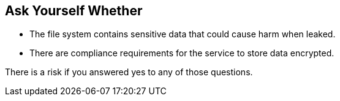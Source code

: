 == Ask Yourself Whether

* The file system contains sensitive data that could cause harm when leaked.
* There are compliance requirements for the service to store data encrypted.

There is a risk if you answered yes to any of those questions.
